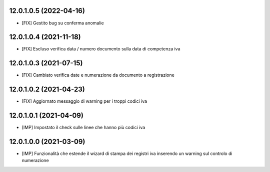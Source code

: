 12.0.1.0.5 (2022-04-16)
~~~~~~~~~~~~~~~~~~~~~~~~~~

* [FIX] Gestito bug su conferma anomalie

12.0.1.0.4 (2021-11-18)
~~~~~~~~~~~~~~~~~~~~~~~~~~

* [FIX] Escluso verifica data / numero documento sulla data di competenza iva

12.0.1.0.3 (2021-07-15)
~~~~~~~~~~~~~~~~~~~~~~~~~~

* [FIX] Cambiato verifica date e numerazione da documento a registrazione

12.0.1.0.2 (2021-04-23)
~~~~~~~~~~~~~~~~~~~~~~~~~~

* [FIX] Aggiornato messaggio di warning per i troppi codici iva

12.0.1.0.1 (2021-04-09)
~~~~~~~~~~~~~~~~~~~~~~~~~~

* [IMP] Impostato il check sulle linee che hanno più codici iva

12.0.1.0.0 (2021-03-09)
~~~~~~~~~~~~~~~~~~~~~~~~~~

* [IMP] Funzionalità che estende il wizard di stampa dei registri iva inserendo un warning sul controlo di numerazione

